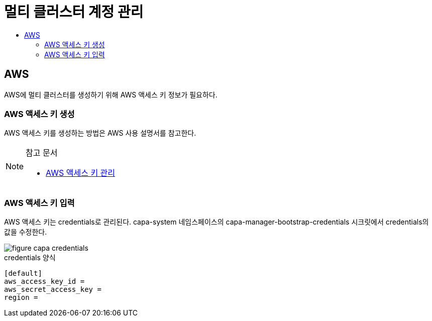 = 멀티 클러스터 계정 관리
:toc:
:toc-title:

== AWS 
AWS에 멀티 클러스터를 생성하기 위해 AWS 액세스 키 정보가 필요하다.

=== AWS 액세스 키 생성

AWS 액세스 키를 생성하는 방법은 AWS 사용 설명서를 참고한다. 

[NOTE]
.참고 문서
====
* link:https://docs.aws.amazon.com/ko_kr/IAM/latest/UserGuide/id_credentials_access-keys.html#Using_CreateAccessKey/[AWS 액세스 키 관리]
====

=== AWS 액세스 키 입력

AWS 액세스 키는 credentials로 관리된다. 
capa-system 네임스페이스의 capa-manager-bootstrap-credentials 시크릿에서 credentials의 값을 수정한다. 

image::../images/figure_capa_credentials.png[]

.credentials 양식
----
[default]
aws_access_key_id = 
aws_secret_access_key = 
region = 
----
